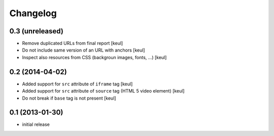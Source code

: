 Changelog
=========

0.3 (unreleased)
----------------

- Remove duplicated URLs from final report
  [keul] 
- Do not include same version of an URL with anchors
  [keul]
- Inspect also resources from CSS (backgroun images, fonts, ...)
  [keul]


0.2 (2014-04-02)
----------------

- Added support for ``src`` attribute of ``iframe`` tag
  [keul]
- Added support for ``src`` attribute of ``source`` tag
  (HTML 5 video element)
  [keul]
- Do not break if ``base`` tag is not present
  [keul]

0.1 (2013-01-30)
----------------

- initial release